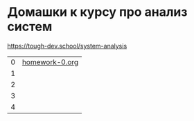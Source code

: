 * Домашки к курсу про анализ систем
https://tough-dev.school/system-analysis

| 0 | [[file:homework-0.org][homework-0.org]] |
| 1 |                |
| 2 |                |
| 3 |                |
| 4 |                |
